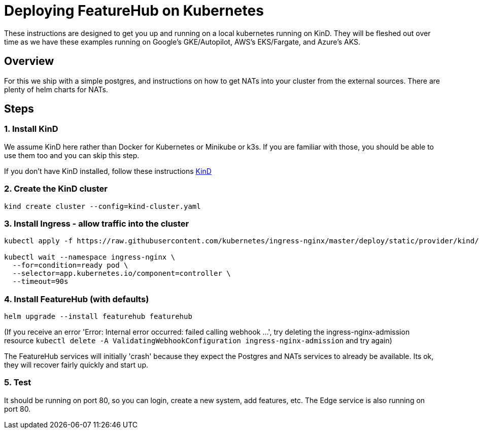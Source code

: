 = Deploying FeatureHub on Kubernetes

These instructions are designed to get you up and running on a local kubernetes running on KinD. They will be
fleshed out over time as we have these examples running on Google's GKE/Autopilot, AWS's EKS/Fargate, and Azure's
AKS.

== Overview

For this we ship with a simple postgres, and instructions on how to get NATs into your cluster from the external
sources. There are plenty of helm charts for NATs.

== Steps

=== 1. Install KinD

We assume KinD here rather than Docker for Kubernetes or Minikube or k3s. If you are familiar with those, you should
be able to use them too and you can skip this step.

If you don't have KinD installed, follow these instructions https://kind.sigs.k8s.io/docs/user/quick-start/#installation[KinD]

=== 2. Create the KinD cluster

[source,bash]
----
kind create cluster --config=kind-cluster.yaml
----

=== 3. Install Ingress - allow traffic into the cluster

[source,bash]
----
kubectl apply -f https://raw.githubusercontent.com/kubernetes/ingress-nginx/master/deploy/static/provider/kind/deploy.yaml

kubectl wait --namespace ingress-nginx \
  --for=condition=ready pod \
  --selector=app.kubernetes.io/component=controller \
  --timeout=90s
----
=== 4. Install FeatureHub (with defaults)

[source,bash]
----
helm upgrade --install featurehub featurehub
----

(If you receive an error 'Error: Internal error occurred: failed calling webhook ...', try deleting the ingress-nginx-admission
resource `kubectl delete -A ValidatingWebhookConfiguration ingress-nginx-admission` and try again)


The FeatureHub services will initially 'crash' because they expect the Postgres and NATs services to already be available. Its
ok, they will recover fairly quickly and start up.

=== 5. Test

It should be running on port 80, so you can login, create a new system, add features, etc. The Edge service is
also running on port 80. 
